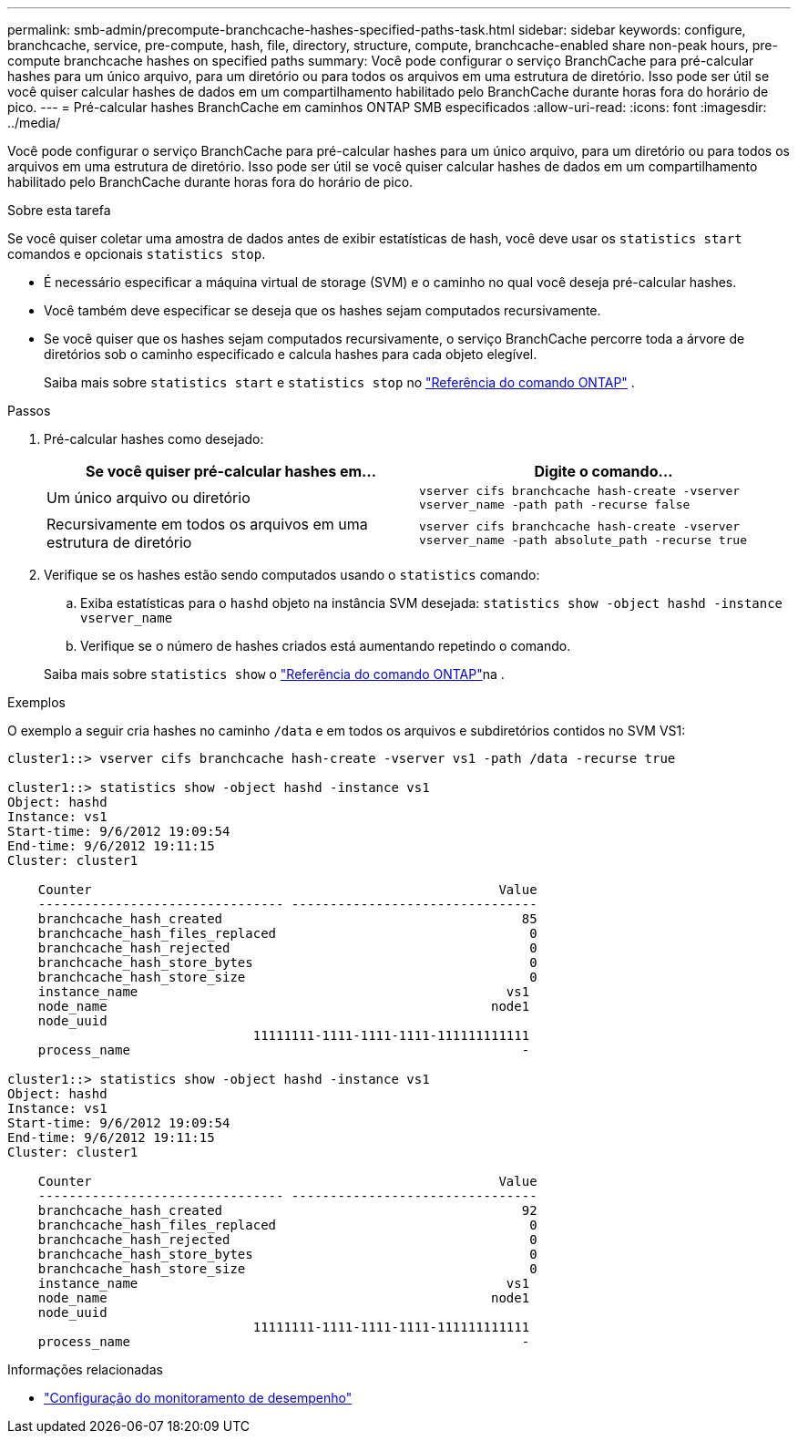 ---
permalink: smb-admin/precompute-branchcache-hashes-specified-paths-task.html 
sidebar: sidebar 
keywords: configure, branchcache, service, pre-compute, hash, file, directory, structure, compute, branchcache-enabled share non-peak hours, pre-compute branchcache hashes on specified paths 
summary: Você pode configurar o serviço BranchCache para pré-calcular hashes para um único arquivo, para um diretório ou para todos os arquivos em uma estrutura de diretório. Isso pode ser útil se você quiser calcular hashes de dados em um compartilhamento habilitado pelo BranchCache durante horas fora do horário de pico. 
---
= Pré-calcular hashes BranchCache em caminhos ONTAP SMB especificados
:allow-uri-read: 
:icons: font
:imagesdir: ../media/


[role="lead"]
Você pode configurar o serviço BranchCache para pré-calcular hashes para um único arquivo, para um diretório ou para todos os arquivos em uma estrutura de diretório. Isso pode ser útil se você quiser calcular hashes de dados em um compartilhamento habilitado pelo BranchCache durante horas fora do horário de pico.

.Sobre esta tarefa
Se você quiser coletar uma amostra de dados antes de exibir estatísticas de hash, você deve usar os `statistics start` comandos e opcionais `statistics stop`.

* É necessário especificar a máquina virtual de storage (SVM) e o caminho no qual você deseja pré-calcular hashes.
* Você também deve especificar se deseja que os hashes sejam computados recursivamente.
* Se você quiser que os hashes sejam computados recursivamente, o serviço BranchCache percorre toda a árvore de diretórios sob o caminho especificado e calcula hashes para cada objeto elegível.
+
Saiba mais sobre  `statistics start` e  `statistics stop` no link:https://docs.netapp.com/us-en/ontap-cli/search.html?q=statistics["Referência do comando ONTAP"^] .



.Passos
. Pré-calcular hashes como desejado:
+
|===
| Se você quiser pré-calcular hashes em... | Digite o comando... 


 a| 
Um único arquivo ou diretório
 a| 
`vserver cifs branchcache hash-create -vserver vserver_name -path path -recurse false`



 a| 
Recursivamente em todos os arquivos em uma estrutura de diretório
 a| 
`vserver cifs branchcache hash-create -vserver vserver_name -path absolute_path -recurse true`

|===
. Verifique se os hashes estão sendo computados usando o `statistics` comando:
+
.. Exiba estatísticas para o `hashd` objeto na instância SVM desejada: `statistics show -object hashd -instance vserver_name`
.. Verifique se o número de hashes criados está aumentando repetindo o comando.


+
Saiba mais sobre `statistics show` o link:https://docs.netapp.com/us-en/ontap-cli/statistics-show.html["Referência do comando ONTAP"^]na .



.Exemplos
O exemplo a seguir cria hashes no caminho `/data` e em todos os arquivos e subdiretórios contidos no SVM VS1:

[listing]
----
cluster1::> vserver cifs branchcache hash-create -vserver vs1 -path /data -recurse true

cluster1::> statistics show -object hashd -instance vs1
Object: hashd
Instance: vs1
Start-time: 9/6/2012 19:09:54
End-time: 9/6/2012 19:11:15
Cluster: cluster1

    Counter                                                     Value
    -------------------------------- --------------------------------
    branchcache_hash_created                                       85
    branchcache_hash_files_replaced                                 0
    branchcache_hash_rejected                                       0
    branchcache_hash_store_bytes                                    0
    branchcache_hash_store_size                                     0
    instance_name                                                vs1
    node_name                                                  node1
    node_uuid
                                11111111-1111-1111-1111-111111111111
    process_name                                                   -

cluster1::> statistics show -object hashd -instance vs1
Object: hashd
Instance: vs1
Start-time: 9/6/2012 19:09:54
End-time: 9/6/2012 19:11:15
Cluster: cluster1

    Counter                                                     Value
    -------------------------------- --------------------------------
    branchcache_hash_created                                       92
    branchcache_hash_files_replaced                                 0
    branchcache_hash_rejected                                       0
    branchcache_hash_store_bytes                                    0
    branchcache_hash_store_size                                     0
    instance_name                                                vs1
    node_name                                                  node1
    node_uuid
                                11111111-1111-1111-1111-111111111111
    process_name                                                   -
----
.Informações relacionadas
* link:../performance-config/index.html["Configuração do monitoramento de desempenho"]

